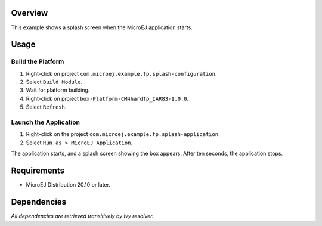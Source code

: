 Overview
========

This example shows a splash screen when the MicroEJ application starts.

Usage
=====

Build the Platform
------------------

1. Right-click on project ``com.microej.example.fp.splash-configuration``.
2. Select ``Build Module``.
3. Wait for platform building. 
4. Right-click on project ``box-Platform-CM4hardfp_IAR83-1.0.0``.
5. Select ``Refresh``.

Launch the Application
----------------------

1. Right-click on the project ``com.microej.example.fp.splash-application``.
2. Select ``Run as > MicroEJ Application``.

The application starts, and a splash screen showing the box appears. After ten seconds, the application stops.

Requirements
============

* MicroEJ Distribution 20.10 or later.

Dependencies
============

*All dependencies are retrieved transitively by Ivy resolver.*

..
   Copyright 2019-2020 MicroEJ Corp. All rights reserved.
   Use of this source code is governed by a BSD-style license that can be found with this software.

